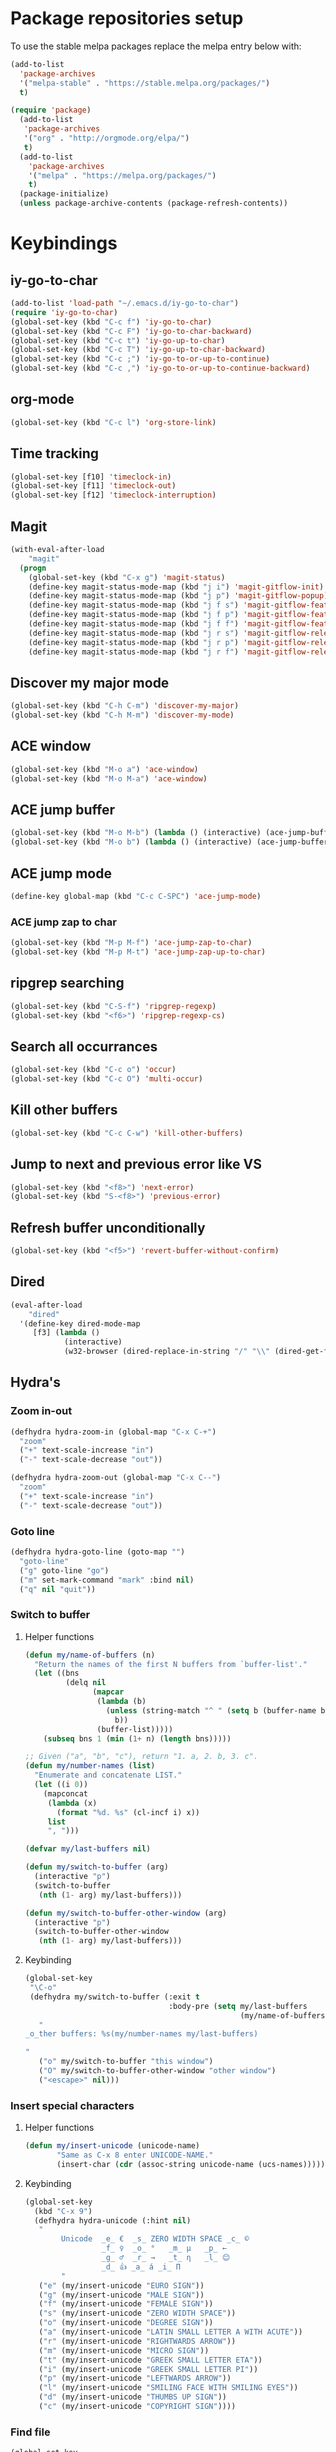 * Package repositories setup
To use the stable melpa packages replace
the melpa entry below with:
#+begin_src emacs-lisp :tangle no
(add-to-list
  'package-archives
  '("melpa-stable" . "https://stable.melpa.org/packages/")
  t)
#+end_src
#+begin_src emacs-lisp :tangle yes
(require 'package)
  (add-to-list
   'package-archives
   '("org" . "http://orgmode.org/elpa/")
   t)
  (add-to-list
    'package-archives
    '("melpa" . "https://melpa.org/packages/")
    t)
  (package-initialize)
  (unless package-archive-contents (package-refresh-contents))
#+end_src
* Keybindings
** iy-go-to-char
#+begin_src emacs-lisp :tangle yes
(add-to-list 'load-path "~/.emacs.d/iy-go-to-char")
(require 'iy-go-to-char)
(global-set-key (kbd "C-c f") 'iy-go-to-char)
(global-set-key (kbd "C-c F") 'iy-go-to-char-backward)
(global-set-key (kbd "C-c t") 'iy-go-up-to-char)
(global-set-key (kbd "C-c T") 'iy-go-up-to-char-backward)
(global-set-key (kbd "C-c ;") 'iy-go-to-or-up-to-continue)
(global-set-key (kbd "C-c ,") 'iy-go-to-or-up-to-continue-backward)
#+end_src
** org-mode
#+begin_src emacs-lisp :tangle yes
(global-set-key (kbd "C-c l") 'org-store-link)
#+end_src
** Time tracking
#+begin_src emacs-lisp :tangle yes
(global-set-key [f10] 'timeclock-in)
(global-set-key [f11] 'timeclock-out)
(global-set-key [f12] 'timeclock-interruption)
#+end_src
** Magit
#+begin_src emacs-lisp :tangle yes
  (with-eval-after-load
      "magit"
    (progn
      (global-set-key (kbd "C-x g") 'magit-status)
      (define-key magit-status-mode-map (kbd "j i") 'magit-gitflow-init)
      (define-key magit-status-mode-map (kbd "j p") 'magit-gitflow-popup)
      (define-key magit-status-mode-map (kbd "j f s") 'magit-gitflow-feature-start)
      (define-key magit-status-mode-map (kbd "j f p") 'magit-gitflow-feature-publish)
      (define-key magit-status-mode-map (kbd "j f f") 'magit-gitflow-feature-finish)
      (define-key magit-status-mode-map (kbd "j r s") 'magit-gitflow-release-start)
      (define-key magit-status-mode-map (kbd "j r p") 'magit-gitflow-release-publish)
      (define-key magit-status-mode-map (kbd "j r f") 'magit-gitflow-release-finish)))

#+end_src
** Discover my major mode
#+begin_src emacs-lisp :tangle yes
(global-set-key (kbd "C-h C-m") 'discover-my-major)
(global-set-key (kbd "C-h M-m") 'discover-my-mode)
#+end_src
** ACE window
#+begin_src emacs-lisp :tangle yes
(global-set-key (kbd "M-o a") 'ace-window)
(global-set-key (kbd "M-o M-a") 'ace-window)
#+end_src
** ACE jump buffer
#+begin_src emacs-lisp :tangle yes
(global-set-key (kbd "M-o M-b") (lambda () (interactive) (ace-jump-buffer)))
(global-set-key (kbd "M-o b") (lambda () (interactive) (ace-jump-buffer)))
#+end_src
** ACE jump mode
#+begin_src emacs-lisp :tangle yes
(define-key global-map (kbd "C-c C-SPC") 'ace-jump-mode)
#+end_src
*** ACE jump zap to char
#+begin_src emacs-lisp :tangle yes
(global-set-key (kbd "M-p M-f") 'ace-jump-zap-to-char)
(global-set-key (kbd "M-p M-t") 'ace-jump-zap-up-to-char)
#+end_src
** ripgrep searching
#+begin_src emacs-lisp :tangle yes
(global-set-key (kbd "C-S-f") 'ripgrep-regexp)
(global-set-key (kbd "<f6>") 'ripgrep-regexp-cs)
#+end_src
** Search all occurrances
#+begin_src emacs-lisp :tangle yes
(global-set-key (kbd "C-c o") 'occur)
(global-set-key (kbd "C-c O") 'multi-occur)
#+end_src

** Kill other buffers
#+begin_src emacs-lisp :tangle yes
(global-set-key (kbd "C-c C-w") 'kill-other-buffers)
#+end_src
** Jump to next and previous error like VS
#+begin_src emacs-lisp :tangle yes
(global-set-key (kbd "<f8>") 'next-error)
(global-set-key (kbd "S-<f8>") 'previous-error)
#+end_src
** Refresh buffer unconditionally
#+begin_src emacs-lisp :tangle yes
(global-set-key (kbd "<f5>") 'revert-buffer-without-confirm)
#+end_src
** Dired
#+begin_src emacs-lisp :tangle yes
  (eval-after-load
      "dired"
    '(define-key dired-mode-map
       [f3] (lambda ()
              (interactive)
              (w32-browser (dired-replace-in-string "/" "\\" (dired-get-filename))))))
#+end_src
** Hydra's
*** Zoom in-out
#+begin_src emacs-lisp :tangle yes
(defhydra hydra-zoom-in (global-map "C-x C-+")
  "zoom"
  ("+" text-scale-increase "in")
  ("-" text-scale-decrease "out"))

(defhydra hydra-zoom-out (global-map "C-x C--")
  "zoom"
  ("+" text-scale-increase "in")
  ("-" text-scale-decrease "out"))
#+end_src
*** Goto line
#+begin_src emacs-lisp :tangle yes
(defhydra hydra-goto-line (goto-map "")
  "goto-line"
  ("g" goto-line "go")
  ("m" set-mark-command "mark" :bind nil)
  ("q" nil "quit"))
#+end_src
*** Switch to buffer
**** Helper functions
#+begin_src emacs-lisp :tangle yes
(defun my/name-of-buffers (n)
  "Return the names of the first N buffers from `buffer-list'."
  (let ((bns
         (delq nil
               (mapcar
                (lambda (b)
                  (unless (string-match "^ " (setq b (buffer-name b)))
                    b))
                (buffer-list)))))
    (subseq bns 1 (min (1+ n) (length bns)))))

;; Given ("a", "b", "c"), return "1. a, 2. b, 3. c".
(defun my/number-names (list)
  "Enumerate and concatenate LIST."
  (let ((i 0))
    (mapconcat
     (lambda (x)
       (format "%d. %s" (cl-incf i) x))
     list
     ", ")))

(defvar my/last-buffers nil)

(defun my/switch-to-buffer (arg)
  (interactive "p")
  (switch-to-buffer
   (nth (1- arg) my/last-buffers)))

(defun my/switch-to-buffer-other-window (arg)
  (interactive "p")
  (switch-to-buffer-other-window
   (nth (1- arg) my/last-buffers)))
#+end_src
**** Keybinding
#+begin_src emacs-lisp :tangle yes
(global-set-key
 "\C-o"
 (defhydra my/switch-to-buffer (:exit t
                                :body-pre (setq my/last-buffers
                                                (my/name-of-buffers 4)))
   "
_o_ther buffers: %s(my/number-names my/last-buffers)

"
   ("o" my/switch-to-buffer "this window")
   ("O" my/switch-to-buffer-other-window "other window")
   ("<escape>" nil)))
#+end_src
*** Insert special characters
**** Helper functions
#+begin_src emacs-lisp :tangle yes
(defun my/insert-unicode (unicode-name)
       "Same as C-x 8 enter UNICODE-NAME."
       (insert-char (cdr (assoc-string unicode-name (ucs-names)))))
#+end_src
**** Keybinding
#+begin_src emacs-lisp :tangle yes
(global-set-key
  (kbd "C-x 9")
  (defhydra hydra-unicode (:hint nil)
   "
        Unicode  _e_ €  _s_ ZERO WIDTH SPACE _c_ ©
                 _f_ ♀  _o_ °   _m_ µ   _p_ ←
                 _g_ ♂  _r_ →   _t_ η   _l_ 😊
                 _d_ 👍 _a_ á _i_ Π
        "
   ("e" (my/insert-unicode "EURO SIGN"))
   ("g" (my/insert-unicode "MALE SIGN"))
   ("f" (my/insert-unicode "FEMALE SIGN"))
   ("s" (my/insert-unicode "ZERO WIDTH SPACE"))
   ("o" (my/insert-unicode "DEGREE SIGN"))
   ("a" (my/insert-unicode "LATIN SMALL LETTER A WITH ACUTE"))
   ("r" (my/insert-unicode "RIGHTWARDS ARROW"))
   ("m" (my/insert-unicode "MICRO SIGN"))
   ("t" (my/insert-unicode "GREEK SMALL LETTER ETA"))
   ("i" (my/insert-unicode "GREEK SMALL LETTER PI"))
   ("p" (my/insert-unicode "LEFTWARDS ARROW"))
   ("l" (my/insert-unicode "SMILING FACE WITH SMILING EYES"))
   ("d" (my/insert-unicode "THUMBS UP SIGN"))
   ("c" (my/insert-unicode "COPYRIGHT SIGN"))))
#+end_src
*** Find file
#+begin_src emacs-lisp :tangle yes
(global-set-key
 (kbd "C-x C-f")
 (defhydra my/find-file (:exit t
                         :hint nil)
   "find file"
   ("f" (ido-find-file) "find file")
   ("p" (find-file-at-point) "find file at point")
   ("o"  (ido-find-file-other-window) "find file other window")))
#+end_src
** Insert todays date in iso format
#+begin_src emacs-lisp :tangle yes
  (global-set-key "\C-x\M-d" 'insert-iso-date)
#+end_src
** Multiple cursors
#+begin_src emacs-lisp :tangle yes
(require 'multiple-cursors)
(global-set-key (kbd "C-S-c C-S-c") 'mc/edit-lines)
(global-set-key (kbd "C->") 'mc/mark-next-like-this)
(global-set-key (kbd "C-<") 'mc/mark-previous-like-this)
(global-set-key (kbd "C-c C-<") 'mc/mark-all-like-this)
#+end_src
** Open workday end form
#+begin_src emacs-lisp :tangle yes
  (global-set-key
   (kbd "<f9>")
   (lambda ()
     (interactive)
     (forms-find-file-other-window
      (expand-file-name "~/.emacs.d/forms/workday-end.el"))))
#+end_src

* Custom variables
** Look and feel
*** Set default font
#+begin_src emacs-lisp :tangle yes
  (set-face-font
    'default
    "DejaVu Sans Mono-10:antialias=subpixel")
  (set-face-attribute
    'default nil :height 100)
  (add-to-list
    'default-frame-alist
    '(font . "DejaVu Sans Mono-10:antialias=subpixel"))
#+end_src
*** Add symbola as unicode font
#+begin_src emacs-lisp :tangle yes
(when (member "Symbola" (font-family-list))
  (set-fontset-font t 'unicode "Symbola" nil 'prepend))
#+end_src
*** Highlight matching parentheses
#+begin_src emacs-lisp :tangle yes
(show-paren-mode)
#+end_src
*** Disable the scrollbar
#+begin_src emacs-lisp :tangle yes
(scroll-bar-mode -1)
#+end_src
*** Disable the toolbar
#+begin_src emacs-lisp :tangle yes
(tool-bar-mode -1)
#+end_src
*** Disable the startup screen
#+begin_src emacs-lisp :tangle yes
(setq inhibit-startup-screen t)
#+end_src
*** Themes
**** Set solarized related preferences before loading the theme
***** Make the fringe stand out from the background
#+begin_src emacs-lisp :tangle yes
(setq solarized-distinct-fringe-background t)
#+end_src
***** Don't change the font for some headings and titles
#+begin_src emacs-lisp :tangle yes
(setq solarized-use-variable-pitch nil)
#+end_src
***** Make the modeline high contrast
#+begin_src emacs-lisp :tangle yes
(setq solarized-high-contrast-mode-line t)
#+end_src
***** Don't change size of org-mode headlines (but keep other size-changes)
#+begin_src emacs-lisp :tangle yes
(setq solarized-scale-org-headlines nil)
#+end_src
**** Set theme to solarized light
#+begin_src emacs-lisp :tangle yes
(load-theme 'solarized-light t)
#+end_src
*** Show column number in mode line
#+begin_src emacs-lisp :tangle yes
(column-number-mode t)
#+end_src
*** Show the line number in the mode line
#+begin_src emacs-lisp :tangle yes
(line-number-mode 1)
#+end_src
*** Show the buffer size in the mode line
#+begin_src emacs-lisp :tangle yes
(size-indication-mode 1)
#+end_src
*** Show line numbers in the left margin
**** Enable linum mode globally
#+begin_src emacs-lisp :tangle yes
(global-linum-mode t)
#+end_src
**** Fix the font size of the line numbers
#+begin_src emacs-lisp :tangle yes
(eval-after-load "linum"
  '(set-face-attribute 'linum nil :family "Dejavu Sans Mono" :height 90 :slant 'normal :weight 'normal))
#+end_src
**** Set size of left fringe
#+begin_src emacs-lisp :tangle yes
(add-to-list 'default-frame-alist '(left-fringe . 10))
(add-to-list 'default-frame-alist '(right-fringe . 0))
#+end_src
**** Set linum format
#+begin_src emacs-lisp :tangle yes
  (setq-default linum-format 'dynamic)
#+end_src
*** Use a non-blinking cursor
#+begin_src emacs-lisp :tangle yes
(blink-cursor-mode 0)
#+end_src
*** Set language environment
#+begin_src emacs-lisp :tangle yes
(set-language-environment "UTF-8")
#+end_src
** Timetracking
*** Set timelog file
#+begin_src emacs-lisp :tangle yes
  (setq timeclock-file (expand-file-name "~/Dropbox/Personal/journals/timelog"))
#+end_src
** Ledger
*** Enable version check
#+begin_src emacs-lisp :tangle yes
(setq ledger-mode-should-check-version t)
#+end_src
*** Some shortcuts for a few reports
#+begin_src emacs-lisp :tangle yes
  (setq ledger-reports
    (quote (
       ("balance" "ledger balance")
       ("bal" "ledger -f %(ledger-file) bal")
       ("reg" "ledger -f %(ledger-file) reg")
       ("payee" "ledger -f %(ledger-file) reg @%(payee)")
       ("account" "ledger -f %(ledger-file) reg %(account)"))))
#+end_src
** Editing
*** Indentation
**** Use spaces instead of tabs
#+begin_src emacs-lisp :tangle yes
(setq-default indent-tabs-mode nil)
#+end_src
**** Set tab stops
#+begin_src emacs-lisp :tangle yes
(setq tab-stop-list (number-sequence 2 120 2))
#+end_src
**** Set tab width
#+begin_src emacs-lisp :tangle yes
(setq tab-width 2)
#+end_src
*** Disable use of mark when inactive
#+begin_src emacs-lisp :tangle yes
(setq mark-even-if-inactive nil)
#+end_src
*** Delete selected region when yanking text
#+begin_src emacs-lisp :tangle yes
(delete-selection-mode 1)
#+end_src
*** Sentences end with a single space
#+begin_src emacs-lisp :tangle yes
(setq sentence-end-double-space nil)
#+end_src
*** Allow upcase region command
#+begin_src emacs-lisp :tangle yes
(put 'upcase-region 'disabled nil)
#+end_src
*** Inhibit eol conversion (see if this removes ^M chars)
#+begin_src emacs-lisp :tangle no
  (setq inhibit-eol-conversion t)
#+end_src
*** Set file encoding according to os (disable for investigating hangs)
#+begin_src emacs-lisp :tangle no
  (if (equal 'windows-nt system-type)
      (progn (prefer-coding-system 'utf-8-dos)
             (setq-default buffer-file-coding-system 'utf-8-dos)
             (setf (alist-get "" file-coding-system-alist) '(utf-8-dos . utf-8-dos)))
    (progn (prefer-coding-system 'utf-8-unix)
           (setq-default buffer-file-coding-system 'utf-8-unix)
           (setf (alist-get "" file-coding-system-alist) '(utf-8-unix . utf-8-unix))))
#+end_src
** Backup settings; store all backup and autosave files in the tmp directory
#+begin_src emacs-lisp :tangle yes
(setq backup-directory-alist
      `((".*" . ,temporary-file-directory)))
(setq auto-save-file-name-transforms
            `((".*" ,temporary-file-directory t)))
#+end_src
** Use emacs server
#+begin_src emacs-lisp :tangle yes
(server-mode)
#+end_src
** Environment changes
*** Modify paths to a number of executables
**** Add find and diff to the exec-path
 #+begin_src emacs-lisp :tangle yes
 (setq exec-path
       (cons
        (expand-file-name "~/PortableApps/find/bin")
        (cons (expand-file-name "~/PortableApps/find/libexec")
              (cons (expand-file-name "~/PortableApps/diffutils/bin") exec-path))))
 #+end_src
**** Set find executable
 #+begin_src emacs-lisp :tangle yes
 (setq find-program (expand-file-name "~/PortableApps/find/bin/find.exe"))
 #+end_src
**** Set ispell executable to use to Aspell
 #+begin_src emacs-lisp :tangle yes
 (setq-default ispell-program-name "c:/msys64/mingw64/bin/aspell.exe")
 #+end_src
**** Set ledger executable to use
 #+begin_src emacs-lisp :tangle yes
 (setq ledger-binary-path "C:\\Users\\bas\\PortableApps\\ledger\\ledger.exe")
 #+end_src
** Enable features disabled by default
#+begin_src emacs-lisp :tangle yes
  (put 'dired-find-alternate-file 'disabled nil)
#+end_src
** Use y/n instead of yes/no
#+begin_src emacs-lisp :tangle yes
(fset 'yes-or-no-p 'y-or-n-p)
#+end_src
** Use empty scratch buffer
#+begin_src emacs-lisp :tangle yes
(setq initial-scratch-message nil)
#+end_src

* Org mode configuration
** Set custom exporters
*** Confluence
#+begin_src emacs-lisp :tangle yes
  (require 'ox-confluence)
#+end_src
*** Markdown
#+begin_src emacs-lisp :tangle yes
  (require 'ox-md)
#+end_src
*** Groff
#+begin_src emacs-lisp :tangle yes
  (require 'ox-groff)
#+end_src
*** Man
#+begin_src emacs-lisp :tangle yes
  (require 'ox-man)
#+end_src
** Set auto fill mode for org mode files
#+begin_src emacs-lisp :tangle yes
(add-hook 'org-mode-hook 'auto-fill-mode)
#+end_src
** Babel
*** Paths for interpreters
#+begin_src emacs-lisp :tangle yes
(setq org-plantuml-jar-path (expand-file-name "~/PortableApps/plantuml/plantuml.jar"))
(setq org-babel-R-command (expand-file-name "~/Documents/R/R-3.3.1/bin/x64/R.exe --slave --no-save"))
(setq ob-mermaid-cli-path (expand-file-name "~/.node_modules/mmdc.cmd"))
#+end_src
*** Set active Babel languages
#+begin_src emacs-lisp :tangle yes
(org-babel-do-load-languages
 'org-babel-load-languages
 '(
   (plantuml . t)
   (mermaid . t)
   (emacs-lisp . t)
   (dot . t)
   (ditaa . t)
   ))
#+end_src
** Set org mode preference variables
#+begin_src emacs-lisp :tangle yes
(setq org-confirm-babel-evaluate nil)
(setq org-pretty-entities t)
(setq org-export-with-sub-superscripts nil)
#+end_src
** Make yasnippets and org-mode work together
#+begin_src emacs-lisp :tangle yes
(add-hook 'org-mode-hook
          (lambda ()
            (org-set-local 'yas/trigger-key [tab])
            (define-key yas/keymap [tab] 'yas/next-field-or-maybe-expand)))
(defun yas/org-very-safe-expand ()
  (let ((yas/fallback-behavior 'return-nil)) (yas/expand)))
(add-hook 'org-mode-hook
          (lambda ()
            (make-variable-buffer-local 'yas/trigger-key)
            (setq yas/trigger-key [tab])
            (add-to-list 'org-tab-first-hook 'yas/org-very-safe-expand)
            (define-key yas/keymap [tab] 'yas/next-field)))

#+end_src
** Set up files to include in agenda
#+begin_src emacs-lisp :tangle yes
(setq org-agenda-files (mapcar (lambda (f) (expand-file-name (concat "~/Dropbox/Personal/journals/" f))) '("2017.org" "divverence.org")))
#+end_src
* Time tracking
#+begin_src emacs-lisp :tangle yes
(require 'timeclock)
#+end_src
** Add timeclock to modeline
#+begin_src emacs-lisp :tangle yes
(timeclock-modeline-display)
#+end_src
** Ask to clock out when emacs closes
#+begin_src emacs-lisp :tangle yes
(add-hook 'kill-emacs-query-functions 'timeclock-query-out)
#+end_src
** Define a custom function to handle interruptions
#+begin_src emacs-lisp :tangle yes
(defun timeclock-interruption ()
  "Provide administiring an interuption with a single key stroke."
  (interactive)
  (timeclock-out "Interruption")
  (timeclock-in 0 "Interruption" nil))
#+end_src
* Magit
** Initialize
*** Set Log margin format before magit loads
#+begin_src emacs-lisp :tangle yes
(setq magit-log-margin '(t "%Y-%m-%dT%H:%M:%S %z" 47 t 20))
#+end_src
*** Load magit
#+begin_src emacs-lisp :tangle yes
(require 'magit)
#+end_src
** Gitflow
#+begin_src emacs-lisp :tangle yes
(add-to-list 'load-path "~/.emacs.d/magit-gitflow")
(require 'magit-gitflow)
(add-hook 'magit-mode-hook 'turn-on-magit-gitflow)
#+end_src
** SSH authentication
#+begin_src emacs-lisp :tangle yes
(add-to-list 'load-path "~/.emacs.d/ssh-agency")
(require 'ssh-agency)
(setenv "SSH_ASKPASS" "git-gui--askpass")
#+end_src
** Log parameters
#+begin_src emacs-lisp :tangle yes
(add-to-list 'magit-log-arguments  "--graph")
(add-to-list 'magit-log-arguments "--decorate")
(add-to-list 'magit-log-arguments "-n256")
#+end_src
** Commit hook setup
#+begin_src emacs-lisp :tangle yes
(defun my-git-commit-setup-hook ()
  (progn (electric-pair-mode 1)
         (git-commit-turn-on-flyspell)
         (git-commit-turn-on-auto-fill)))
(add-hook 'git-commit-setup-hook 'my-git-commit-setup-hook)
#+end_src
** Set fill column for commit messages
Note that git-commit-fill-column and git-commit-summary-max-length
have to be set to *numberp* values
#+begin_src emacs-lisp :tangle yes
(setq git-commit-fill-column 72)
(setq-default git-commit-summary-max-length 50)
#+end_src
** Use ido to search for branches
#+begin_src emacs-lisp :tangle yes
(setq magit-completing-read-function 'magit-ido-completing-read)
#+end_src

* Mingus (MPD client)
** Mode-line configuration
#+begin_src emacs-lisp :tangle yes
 (setq mingus-mode-line-show-consume-and-single-status nil)
 (setq mingus-mode-line-show-elapsed-time t)
 (setq mingus-mode-line-show-random-and-repeat-status nil)
 (setq mingus-mode-line-show-status nil)
 (setq mingus-mode-line-show-volume nil)
 (setq mingus-mode-line-string-max 280)

#+end_src
* Programming language modes
** C#
*** Hooks; enable electric pair mode
#+begin_src emacs-lisp :tangle yes
  (defun my-csharp-mode-hook ()
    (electric-pair-mode 1)
    (omnisharp-mode)
    (setq indent-tabs-mode nil)
    (setq c-syntactic-indentation t)
    (c-set-style "ellemtel")
    (setq c-basic-offset 4)
    (setq truncate-lines t)
    (setq tab-width 4)
    (setq evil-shift-width 4)
    (local-set-key (kbd "C-c C-c") 'recompile))
  (add-hook 'csharp-mode-hook 'my-csharp-mode-hook)
#+end_src
** Markdown
*** Use pandoc to compile markdown
#+begin_src emacs-lisp :tangle yes
(setq markdown-command "pandoc")
#+end_src
*** Disable removal of trailing whitespace
#+begin_src emacs-lisp :tangle yes
(defun turn-off-delete-trailing-whitespace ()
  (setq write-file-functions nil))
(add-hook 'markdown-mode-hook 'turn-off-delete-trailing-whitespace)
#+end_src
** F#
*** Initialize
#+begin_src emacs-lisp :tangle yes
(require 'fsharp-mode)
#+end_src
*** Indentation
#+begin_src emacs-lisp :tangle yes
(setq fsharp-continuation-offset 2)
(setq fsharp-indent-level 2)
#+end_src
** JSON
*** Set indent width
#+begin_src emacs-lisp :tangle yes
(setq json-reformat:indent-width 2)
#+end_src
** Elixir Alchemist
*** Setup paths to Elixir tools
 #+begin_src emacs-lisp :tangle yes
 (setq elixir-path "/ProgramData/chocolatey/lib/Elixir/bin/")
 (setq alchemist-mix-command (concat elixir-path "mix"))
 (setq alchemist-iex-program-name (concat elixir-path "iex"))
 (setq alchemist-execute-command (concat elixir-path "elixir"))
 (setq alchemist-compile-command (concat elixir-path "elixirc"))
 #+end_src
*** Hooks
**** Run tests on save
 #+begin_src emacs-lisp :tangle yes
(setq alchemist-hooks-test-on-save t)
 #+end_src
**** Add credo flycheck mode to elixir mode
 #+begin_src emacs-lisp :tangle yes
(eval-after-load 'flycheck
  '(flycheck-credo-setup))
(add-hook 'elixir-mode-hook 'flycheck-mode)
 #+end_src
**** Use strict mode when calling credo from flycheck
 #+begin_src emacs-lisp :tangle yes
(setq flycheck-elixir-credo-strict t)
 #+end_src

** Elm
*** Hooks
**** Use oracle for completion
#+begin_src emacs-lisp :tangle yes
(add-hook 'elm-mode-hook #'elm-oracle-setup-completion)
#+end_src
** Rust
*** Enable format on save
#+begin_src emacs-lisp :tangle yes
(setq rust-format-on-save t)
#+end_src
** TypeScript
*** Mode hook function
#+begin_src emacs-lisp :tangle yes
(defun setup-tide-mode ()
  (interactive)
  (tide-setup)
  (flycheck-mode +1)
  (setq flycheck-check-syntax-automatically '(save mode-enabled))
  (eldoc-mode +1)
  (tide-hl-identifier-mode +1)
  (company-mode +1))
#+end_src
*** Align annotation to the right hand side
#+begin_src emacs-lisp :tangle yes
(setq company-tooltip-align-annotations t)
#+end_src
*** Format the buffer before saving
#+begin_src emacs-lisp :tangle yes
(add-hook 'before-save-hook 'tide-format-before-save)
#+end_src
*** Add mode hook
#+begin_src emacs-lisp :tangle yes
(add-hook 'typescript-mode-hook #'setup-tide-mode)
#+end_src
*** Set format options
#+begin_src emacs-lisp :tangle yes
(setq tide-format-options '(:insertSpaceAfterFunctionKeywordForAnonymousFunctions t :placeOpenBraceOnNewLineForFunctions))
#+end_src
*** Enable tide for tsx files
#+begin_src emacs-lisp :tangle yes
(require 'web-mode)
(add-to-list 'auto-mode-alist '("\\.tsx\\'" . web-mode))
(add-hook 'web-mode-hook
          (lambda ()
            (when (string-equal "tsx" (file-name-extension buffer-file-name))
              (setup-tide-mode))))
#+end_src
** Julia
#+begin_src emacs-lisp :tangle yes
  (add-to-list 'load-path "~/.emacs.d/julia-emacs/")
  (require 'julia-mode)
#+end_src

** Mermaid
#+begin_src emacs-lisp :tangle yes
  (add-to-list 'load-path "~/.emacs.d/mermaid-mode/")
  (require 'mermaid-mode)
  (setq mermaid-output-format 'svg)
  (setq mermaid-compiler ob-mermaid-cli-path)
#+end_src

#+RESULTS:

** Web mode
*** Enable web-mode for web-ish file types
#+begin_src emacs-lisp :tangle yes
(require 'web-mode)
(add-to-list 'auto-mode-alist '("\\.phtml\\'" . web-mode))
(add-to-list 'auto-mode-alist '("\\.tpl\\.php\\'" . web-mode))
(add-to-list 'auto-mode-alist '("\\.[agj]sp\\'" . web-mode))
(add-to-list 'auto-mode-alist '("\\.as[cp]x\\'" . web-mode))
(add-to-list 'auto-mode-alist '("\\.erb\\'" . web-mode))
(add-to-list 'auto-mode-alist '("\\.mustache\\'" . web-mode))
(add-to-list 'auto-mode-alist '("\\.djhtml\\'" . web-mode))
(add-to-list 'auto-mode-alist '("\\.html?\\'" . web-mode))
#+end_src
*** Configure layouting
#+begin_src emacs-lisp :tangle yes
  (defun my-web-mode-hook ()
    "Hooks for Web mode."
    (setq web-mode-enable-auto-pairing t)
    (setq web-mode-markup-indent-offset 2)
    (setq web-mode-code-indent-offset 2)
    (setq web-mode-css-indent-offset 2))
  (add-hook 'web-mode-hook  'my-web-mode-hook)
#+end_src
** Programming mode hooks
*** Remove trailing whitespace
#+begin_src emacs-lisp :tangle yes
(add-hook 'prog-mode-hook
          (lambda ()
            (add-to-list
             'write-file-functions
             'delete-trailing-whitespace)))
#+end_src
* Other minor modes
** ACE jump mode
#+begin_src emacs-lisp :tangle yes
(autoload
  'ace-jump-mode-pop-mark
  "ace-jump-mode"
  "Ace jump back:-)"
  t)
(eval-after-load "ace-jump-mode"
  '(ace-jump-mode-enable-mark-sync))
#+end_src
** Smart parens
#+begin_src emacs-lisp :tangle yes
(require 'smartparens-config)
(add-hook 'prog-mode-hook 'turn-on-smartparens-mode)
(add-hook 'markdown-mode-hook 'turn-on-smartparens-mode)
#+end_src
** YASnippet
*** Enable globally
#+begin_src emacs-lisp :tangle yes
(yas-global-mode 1)
#+end_src
** Completion
*** Company mode
**** Enable globally
#+begin_src emacs-lisp :tangle yes
(add-hook 'after-init-hook 'global-company-mode)
#+end_src
**** Enable Python backend
#+begin_src emacs-lisp :tangle yes
(add-hook 'python-mode-hook 'anaconda-mode)
(eval-after-load "company"
 '(add-to-list 'company-backends 'company-anaconda))
#+end_src
**** Enable Elm backend
#+begin_src emacs-lisp :tangle yes
(add-to-list 'company-backends 'company-elm)
#+end_src
**** Enable Omnisharp backend
#+begin_src emacs-lisp :tangle yes
(eval-after-load
 'company
 '(add-to-list 'company-backends 'company-omnisharp))
#+end_src
**** Enable emojifi backend
#+begin_src emacs-lisp :tangle yes
  (require 'company-emoji)
  (eval-after-load
   'company
   '(add-to-list 'company-backends 'company-emoji))
#+end_src

*** IDO
**** Initialize
#+begin_src emacs-lisp :tangle yes
(require 'ido)
#+end_src
**** Enable globally
#+begin_src emacs-lisp :tangle yes
(ido-mode t)
#+end_src
** Abbreviations
*** Enable globally
#+begin_src emacs-lisp :tangle yes
(setq-default abbrev-mode t)
#+end_src
*** Read abbrevs file
#+begin_src emacs-lisp :tangle yes
(if (file-exists-p abbrev-file-name)
    (quietly-read-abbrev-file))
#+end_src
*** Save abbrevs file
#+begin_src emacs-lisp :tangle yes
(setq save-abbrevs t)
#+end_src
** Editorconfig
#+begin_src emacs-lisp :tangle yes
(editorconfig-mode 1)
#+end_src
** Plantuml mode
*** Set jar path
 #+begin_src emacs-lisp :tangle yes
 (setq plantuml-jar-path org-plantuml-jar-path)
 #+end_src
*** autamatically enable plantuml mode for .uml files
#+begin_src emacs-lisp :tangle yes
(add-to-list 'auto-mode-alist '("\\.uml\\'" . plantuml-mode))
#+end_src

** Mermaid mode
*** Set tab width to 4 spaces
#+begin_src emacs-lisp :tangle yes
  (add-hook 'mermaid-mode-hook
            (lambda ()
              (setq tab-width 4)))
#+end_src
*** autamatically enable mermaid mode for .mmd files
#+begin_src emacs-lisp :tangle yes
  (add-to-list 'auto-mode-alist '("\\.mmd\\'" . plantuml-mode))
#+end_src
** Show number of search matches in mode line
#+begin_src emacs-lisp :tangle yes
  (global-anzu-mode +1)
#+end_src
** Vlf (Very large file mode)
#+begin_src emacs-lisp :tangle yes
  (add-hook 'vlf-mode-hook
            (lambda ()
              (setq buffer-read-only t)
              (buffer-disable-undo)
              (font-lock-mode -1)
              (company-mode 0)
              (abbrev-mode 0)))
#+end_src
* Custom functions
** Hooks
*** Disable some stuff for large files
#+begin_src emacs-lisp :tangle yes
(defun my-find-file-check-make-large-file-read-only-hook ()
  "If a file is over a given size, make the buffer read only."
  (when (> (buffer-size) (* 1024 1024 10))
    (my-disable-stuff-for-large-files)
    (fundamental-mode)))

(add-hook 'find-file-hook 'my-find-file-check-make-large-file-read-only-hook)
#+end_src
*** Set fill-column to 180 when editing CHANGELOG.md
#+begin_src emacs-lisp :tangle yes
  (defun set-changelog-fill-column-hook ()
    (when
        (and
         (string= (file-name-base buffer-file-name) "CHANGELOG")
         (string= (file-name-extension buffer-file-name) "md"))
      (setq fill-column 180)))

  (add-hook 'find-file-hook 'set-changelog-fill-column-hook)
#+end_src
** Other functions
*** Start shell setting shell file name to bash
#+begin_src emacs-lisp :tangle yes
  (defun my-bash-on-windows-shell (arg)
    (interactive "P")
    (let ((explicit-shell-file-name "C:/Windows/System32/bash.exe"))
      (call-interactively 'shell)))
#+end_src
*** Ripgrep through C# files only
#+begin_src emacs-lisp :tangle yes
  (defun ripgrep-regexp-cs (regexp dir)
    (interactive "sRegex: \nDDirectory: ")
    (ripgrep-regexp regexp dir '("-t" "cs")))
#+end_src
*** Kill all other buffers
#+begin_src emacs-lisp :tangle yes
 (defun kill-other-buffers ()
   "Kill all other buffers."
   (interactive)
   (mapc 'kill-buffer (delq (current-buffer) (buffer-list))))
#+end_src
*** Revert buffer without confirmation
#+begin_src emacs-lisp :tangle yes
 (defun revert-buffer-without-confirm ()
   "Revert the current buffer without asking for a confirmation."
   (interactive)
   (revert-buffer t t t))
#+end_src
*** Toggle window split between horizontal and vertical
#+begin_src emacs-lisp :tangle yes
 (defun toggle-window-split ()
   (interactive)
   (if (= (count-windows) 2)
       (let* ((this-win-buffer (window-buffer))
          (next-win-buffer (window-buffer (next-window)))
          (this-win-edges (window-edges (selected-window)))
          (next-win-edges (window-edges (next-window)))
          (this-win-2nd (not (and (<= (car this-win-edges)
                      (car next-win-edges))
                      (<= (cadr this-win-edges)
                      (cadr next-win-edges)))))
          (splitter
           (if (= (car this-win-edges)
              (car (window-edges (next-window))))
           'split-window-horizontally
         'split-window-vertically)))
     (delete-other-windows)
     (let ((first-win (selected-window)))
       (funcall splitter)
       (if this-win-2nd (other-window 1))
       (set-window-buffer (selected-window) this-win-buffer)
       (set-window-buffer (next-window) next-win-buffer)
       (select-window first-win)
       (if this-win-2nd (other-window 1))))))
#+end_src
*** Open file based on windows extension
#+begin_src emacs-lisp :tangle yes
  (defun w32-browser (doc)
    (w32-shell-execute 1 doc))
#+end_src
*** Disable some modes for larg files
#+begin_src emacs-lisp :tangle yes
  (defun my-disable-stuff-for-large-files ()
    (setq buffer-read-only t)
    (buffer-disable-undo)
    (font-lock-mode -1)
    (linum-mode -1)
    (company-mode 0)
    (abbrev-mode -1))
#+end_src
*** Insert date in iso format
#+begin_src emacs-lisp :tangle yes
  (defun insert-iso-date ()
    (interactive)
    (insert (format-time-string "%F")))
#+end_src

* Start up actions
** Start Mingus (MPD client)
#+begin_src emacs-lisp :tangle yes
 (mingus)
#+end_src
** Start IPython
#+begin_src emacs-lisp :tangle yes
 (ipython)
#+end_src

** Start PowerShell
#+begin_src emacs-lisp :tangle yes
 (powershell)
#+end_src

** Start eshell
#+begin_src emacs-lisp :tangle yes
 (eshell)
#+end_src

** Start bash on windows as shell
#+begin_src emacs-lisp :tangle yes
(my-bash-on-windows-shell -1)
#+end_src
** Start dired in Divverence
#+begin_src emacs-lisp :tangle yes
 (dired "c:/Divv")
#+end_src

** Allow Very large file mode to prompt
#+begin_src emacs-lisp :tangle yes
 (require 'vlf-setup)
#+end_src

** Start Global emojify mode.
#+begin_src emacs-lisp :tangle yes
(add-hook 'after-init-hook #'global-emojify-mode)
#+end_src
** Start workday start form
#+begin_src emacs-lisp :tangle yes
  (add-hook
   'after-init-hook
   (lambda ()
     (forms-find-file-other-window
      (expand-file-name "~/.emacs.d/forms/workday-start.el"))))
#+end_src
